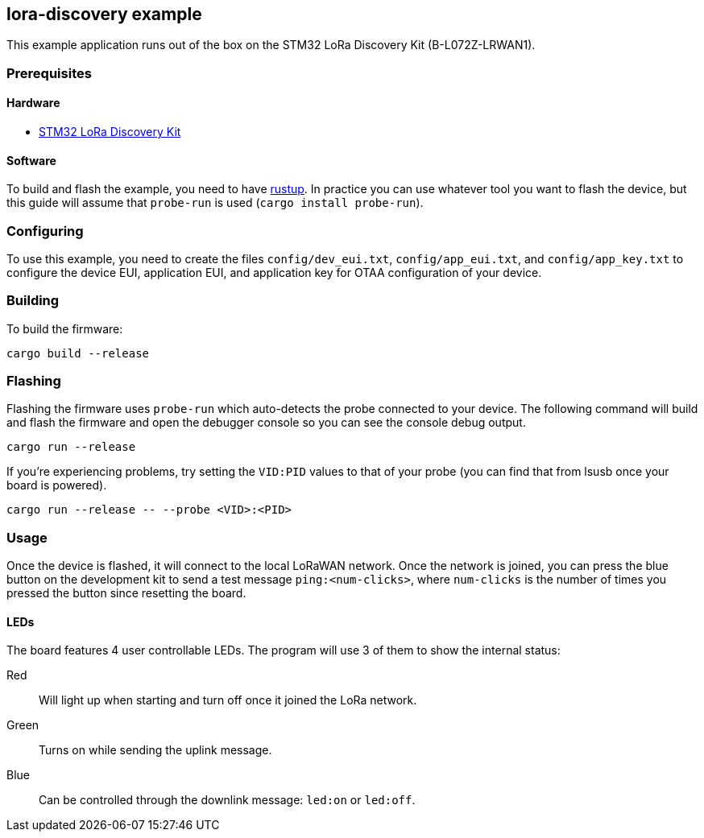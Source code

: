== lora-discovery example

This example application runs out of the box on the STM32 LoRa Discovery Kit (B-L072Z-LRWAN1).

=== Prerequisites

==== Hardware

* link:https://www.st.com/en/evaluation-tools/b-l072z-lrwan1.html[STM32 LoRa Discovery Kit]

==== Software

To build and flash the example, you need to have
https://rustup.rs/[rustup]. In practice
you can use whatever tool you want to flash the device, but this guide
will assume that `probe-run` is used (`cargo install probe-run`).

=== Configuring

To use this example, you need to create the files `config/dev_eui.txt`, `config/app_eui.txt`, and
`config/app_key.txt` to configure the device EUI, application EUI, and application key for OTAA
configuration of your device.

=== Building

To build the firmware:

....
cargo build --release
....

=== Flashing

Flashing the firmware uses `probe-run` which auto-detects the probe connected to your device. 
The following command will build and flash the firmware and open the
debugger console so you can see the console debug output.

....
cargo run --release
....

If you’re experiencing problems, try setting the `VID:PID` values to
that of your probe (you can find that from lsusb once your board is
powered).

....
cargo run --release -- --probe <VID>:<PID>
....


=== Usage

Once the device is flashed, it will connect to the local LoRaWAN network. Once the network is joined, you can press
the blue button on the development kit to send a test message `ping:<num-clicks>`, where `num-clicks` is the number
of times you pressed the button since resetting the board.

==== LEDs

The board features 4 user controllable LEDs. The program will use 3 of them to show the internal status:

Red:: Will light up when starting and turn off once it joined the LoRa network.
Green:: Turns on while sending the uplink message.
Blue:: Can be controlled through the downlink message: `led:on` or `led:off`.
